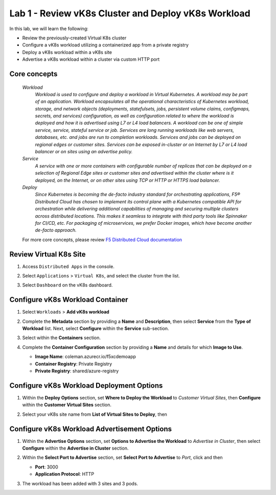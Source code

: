 Lab 1 - Review vK8s Cluster and Deploy vK8s Workload
====================================================

In this lab, we will learn the following:

•  Review the previously-created Virtual K8s cluster
•  Configure a vK8s workload utilizing a containerized app from a private registry
•  Deploy a vK8s workload within a vK8s site
•  Advertise a vK8s workload within a cluster via custom HTTP port

Core concepts
-------------

   *Workload*
      `Workload is used to configure and deploy a workload in Virtual Kubernetes. A workload may be part of an application. Workload encapsulates all the operational characteristics of Kubernetes workload, storage, and network objects (deployments, statefulsets, jobs, persistent volume claims, configmaps, secrets, and services) configuration, as well as configuration related to where the workload is deployed and how it is advertised using L7 or L4 load balancers. A workload can be one of simple service, service, stateful service or job. Services are long running workloads like web servers, databases, etc. and jobs are run to completion workloads. Services and jobs can be deployed on regional edges or customer sites. Services can be exposed in-cluster or on Internet by L7 or L4 load balancer or on sites using an advertise policy.`

   *Service*
      `A service with one or more containers with configurable number of replicas that can be deployed on a selection of Regional Edge sites or customer sites and advertised within the cluster where is it deployed, on the Internet, or on other sites using TCP or HTTP or HTTPS load balancer.`

   *Deploy*
      `Since Kubernetes is becoming the de-facto industry standard for orchestrating applications, F5® Distributed Cloud has chosen to implement its control plane with a Kubernetes compatible API for orchestration while delivering additional capabilities of managing and securing multiple clusters across distributed locations. This makes it seamless to integrate with third party tools like Spinnaker for CI/CD, etc. For packaging of microservices, we prefer Docker images, which have become another de-facto approach.`

   For more core concepts, please review `F5 Distributed Cloud documentation <https://docs.cloud.f5.com/docs/ves-concepts/dist-app-mgmt>`_

Review Virtual K8s Site
-----------------------

#. Access ``Distributed Apps`` in the console.

   .. image:: ../images/1access_distributed_apps_service_menu.png
      :width: 800px

#. Select ``Applications`` > ``Virtual K8s``, and select the cluster from the list.

   .. image:: ../images/2access_applications_vk8s.png
      :width: 800px

#. Select ``Dashboard`` on the vK8s dashboard.

   .. image:: ../images/3review_vk8s_dashboard_sites.png
      :width: 800px

Configure vK8s Workload Container
---------------------------------

#. Select ``Workloads`` > **Add vK8s workload**

   .. image:: ../images/4add_vk8s_workload.png
      :width: 800px

#. Complete the **Metadata** section by providing a **Name** and **Description**, then select **Service** from the **Type of Workload** list. Next, select **Configure** within the **Service** sub-section.

   .. image:: ../images/5workload_metadata_and_service.png
      :width: 800px

#. Select |add-item| within the **Containers** section.

   .. image:: ../images/6add_container.png
      :width: 800px

#. Complete the **Container Configuration** section by providing a **Name** and details for which **Image to Use**.

   - **Image Name**: coleman.azurecr.io/f5xcdemoapp
   - **Container Registry**: Private Registry
   - **Private Registry**: shared/azure-registry

   .. image:: ../images/7container_config.png
      :width: 800px

Configure vK8s Workload Deployment Options
------------------------------------------

#. Within the **Deploy Options** section, set **Where to Deploy the Workload** to *Customer Virtual Sites*, then **Configure** within the **Customer Virtual Sites** section.

   .. image:: ../images/8deploy_options.png
      :width: 800px

#. Select your vK8s site name from **List of Virtual Sites to Deploy**, then |apply|

   .. image:: ../images/9select_customer_site.png
      :width: 800px

Configure vK8s Workload Advertisement Options
---------------------------------------------

#. Within the **Advertise Options** section, set **Options to Advertise the Workload** to *Advertise in Cluster*, then select **Configure** within the **Advertise in Cluster** section.

   .. image:: ../images/10select_advertise_options.png
      :width: 800px

#. Within the **Select Port to Advertise** section, set **Select Port to Advertise** to *Port*, click |apply| and then |save-and-exit|

   - **Port**: 3000
   - **Application Protocol**: HTTP

   .. image:: ../images/11set_advertise_port.png
      :width: 800px

#. The workload has been added with 3 sites and 3 pods.

   .. image:: ../images/12verify_3_workload_sites_pods.png
      :width: 800px

.. |add-item| image:: ../images/add-item.png
   :height: 24px

.. |apply| image:: ../images/apply.png
   :height: 24px

.. |save-and-exit| image:: ../images/save-and-exit.png
   :height: 24px
